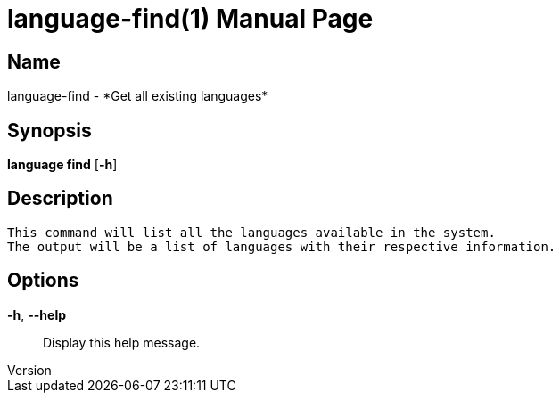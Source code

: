 // tag::picocli-generated-full-manpage[]
// tag::picocli-generated-man-section-header[]
:doctype: manpage
:revnumber: 
:manmanual: Language Manual
:mansource: 
:man-linkstyle: pass:[blue R < >]
= language-find(1)

// end::picocli-generated-man-section-header[]

// tag::picocli-generated-man-section-name[]
== Name

language-find - *Get all existing languages*

// end::picocli-generated-man-section-name[]

// tag::picocli-generated-man-section-synopsis[]
== Synopsis

*language find* [*-h*]

// end::picocli-generated-man-section-synopsis[]

// tag::picocli-generated-man-section-description[]
== Description

 This command will list all the languages available in the system.
 The output will be a list of languages with their respective information.


// end::picocli-generated-man-section-description[]

// tag::picocli-generated-man-section-options[]
== Options

*-h*, *--help*::
  Display this help message.

// end::picocli-generated-man-section-options[]

// tag::picocli-generated-man-section-arguments[]
// end::picocli-generated-man-section-arguments[]

// tag::picocli-generated-man-section-commands[]
// end::picocli-generated-man-section-commands[]

// tag::picocli-generated-man-section-exit-status[]
// end::picocli-generated-man-section-exit-status[]

// tag::picocli-generated-man-section-footer[]
// end::picocli-generated-man-section-footer[]

// end::picocli-generated-full-manpage[]
